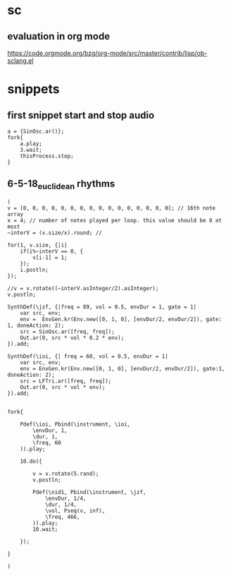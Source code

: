* sc
**  evaluation in org mode

https://code.orgmode.org/bzg/org-mode/src/master/contrib/lisp/ob-sclang.el
* snippets
** first snippet start and stop audio
#+BEGIN_SRC sclang
  a = {SinOsc.ar()};
  fork{
      a.play;
      3.wait;
      thisProcess.stop;
  }
#+END_SRC

#+RESULTS:
: a = {SinOsc.ar()};
: fork{
:     a.play;
:     3.wait;
:     thisProcess.stop;
: }

** 6-5-18_euclidean rhythms
#+BEGIN_SRC sclang
  (
  v = [0, 0, 0, 0, 0, 0, 0, 0, 0, 0, 0, 0, 0, 0, 0, 0]; // 16th note array
  x = 4; // number of notes played per loop. this value should be 8 at most
  ~interV = (v.size/x).round; //

  for(1, v.size, {|i|
      if(i%~interV == 0, {
          v[i-1] = 1;
      });
      i.postln;
  });

  //v = v.rotate((~interV.asInteger/2).asInteger);
  v.postln;

  SynthDef(\jzf, {|freq = 89, vol = 0.5, envDur = 1, gate = 1|
      var src, env;
      env =  EnvGen.kr(Env.new([0, 1, 0], [envDur/2, envDur/2]), gate: 1, doneAction: 2);
      src = SinOsc.ar([freq, freq]);
      Out.ar(0, src * vol * 0.2 * env);
  }).add;

  SynthDef(\ioi, {| freq = 60, vol = 0.5, envDur = 1|
      var src, env;
      env = EnvGen.kr(Env.new([0, 1, 0], [envDur/2, envDur/2]), gate:1, doneAction: 2);
      src = LFTri.ar([freq, freq]);
      Out.ar(0, src * vol * env);
  }).add;


  fork{

      Pdef(\ioi, Pbind(\instrument, \ioi,
          \envDur, 1,
          \dur, 1,
          \freq, 60
      )).play;

      10.do({

          v = v.rotate(5.rand);
          v.postln;

          Pdef(\nid1, Pbind(\instrument, \jzf,
              \envDur, 1/4,
              \dur, 1/4,
              \vol, Pseq(v, inf),
              \freq, 466,
          )).play;
          10.wait;

      });

  }

  )
#+END_SRC
